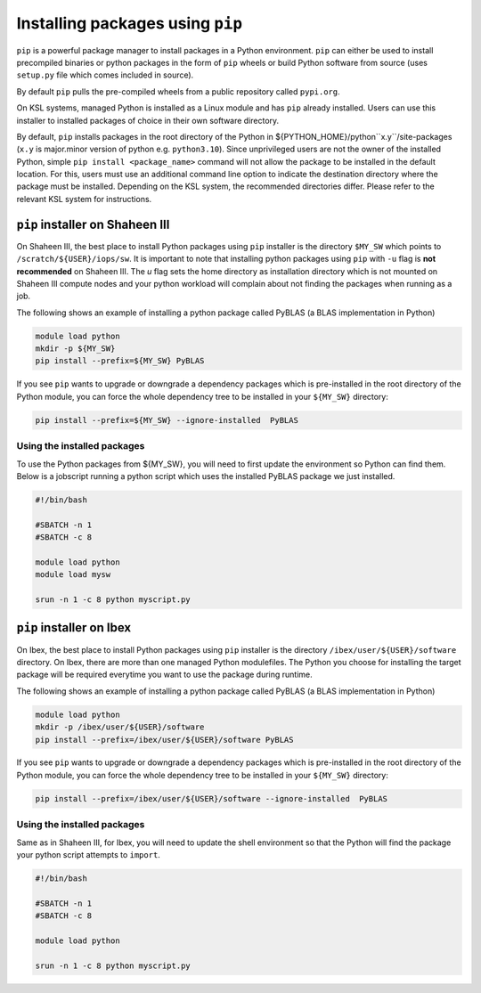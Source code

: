 .. sectionauthor:: Mohsin Ahmed Shaikh <mohsin.shaikh@kaust.edu.sa>
.. meta::
    :description: pip installer from managed Python module
    :keywords: conda, shaheen3

.. _pip_installations:

============================================
Installing packages using ``pip``   
============================================
``pip`` is a powerful package manager to install packages in a Python environment. ``pip`` can either be used to install precompiled binaries or python packages in the form of ``pip`` wheels or build Python software from source (uses ``setup.py`` file which comes included in source).

By default ``pip`` pulls the pre-compiled wheels from a public repository called ``pypi.org``.  

On KSL systems, managed Python is installed as a Linux module and has ``pip`` already installed. Users can use this installer to installed packages of choice in their own software directory. 

By default, ``pip`` installs packages in the root directory of the Python in ${PYTHON_HOME}/python``x.y``/site-packages (``x.y`` is major.minor version of python e.g. ``python3.10``).
Since unprivileged users are not the owner of the installed Python, simple ``pip install <package_name>`` command will not allow the package to be installed in the default location. For this, users must use an additional command line option to indicate the destination directory where the package must be installed. Depending on the KSL system, the recommended directories differ. Please refer to the relevant KSL system for instructions.  


``pip`` installer on Shaheen III
=================================
On Shaheen III, the best place to install Python packages using ``pip`` installer is the directory ``$MY_SW`` which points to ``/scratch/${USER}/iops/sw``. It is important to note that installing python packages using ``pip`` with ``-u`` flag is **not recommended** on Shaheen III. The `u` flag sets the home directory as installation directory which is not mounted on Shaheen III compute nodes and your python workload will complain about not finding the packages when running as a job. 

The following shows an example of installing a python package called PyBLAS (a BLAS implementation in Python)

.. code-block:: bash

     module load python
     mkdir -p ${MY_SW}
     pip install --prefix=${MY_SW} PyBLAS

If you see ``pip`` wants to upgrade or downgrade a dependency packages which is pre-installed in the root directory of the Python module, you can force the whole dependency tree to be installed in your ``${MY_SW}`` directory:

.. code-block:: bash

    pip install --prefix=${MY_SW} --ignore-installed  PyBLAS

Using the installed packages
-----------------------------
To use the Python packages from ${MY_SW}, you will need to first update the environment so Python can find them. Below is a jobscript running a python script which uses the installed PyBLAS package we just installed.

.. code-block:: 

    #!/bin/bash

    #SBATCH -n 1 
    #SBATCH -c 8 

    module load python
    module load mysw

    srun -n 1 -c 8 python myscript.py



``pip`` installer on Ibex
==========================
On Ibex, the best place to install Python packages using ``pip`` installer is the directory ``/ibex/user/${USER}/software`` directory. 
On Ibex, there are more than one managed Python modulefiles. The Python you choose for installing the target package will be required everytime you want to use the package during runtime. 

The following shows an example of installing a python package called PyBLAS (a BLAS implementation in Python)

.. code-block:: bash

     module load python
     mkdir -p /ibex/user/${USER}/software
     pip install --prefix=/ibex/user/${USER}/software PyBLAS

If you see ``pip`` wants to upgrade or downgrade a dependency packages which is pre-installed in the root directory of the Python module, you can force the whole dependency tree to be installed in your ``${MY_SW}`` directory:

.. code-block:: bash

    pip install --prefix=/ibex/user/${USER}/software --ignore-installed  PyBLAS


Using the installed packages
-----------------------------
Same as in Shaheen III, for Ibex, you will need to update the shell environment so that the Python will find the package your python script attempts to ``import``.

.. code-block:: 

    #!/bin/bash

    #SBATCH -n 1 
    #SBATCH -c 8 

    module load python

    srun -n 1 -c 8 python myscript.py


 
